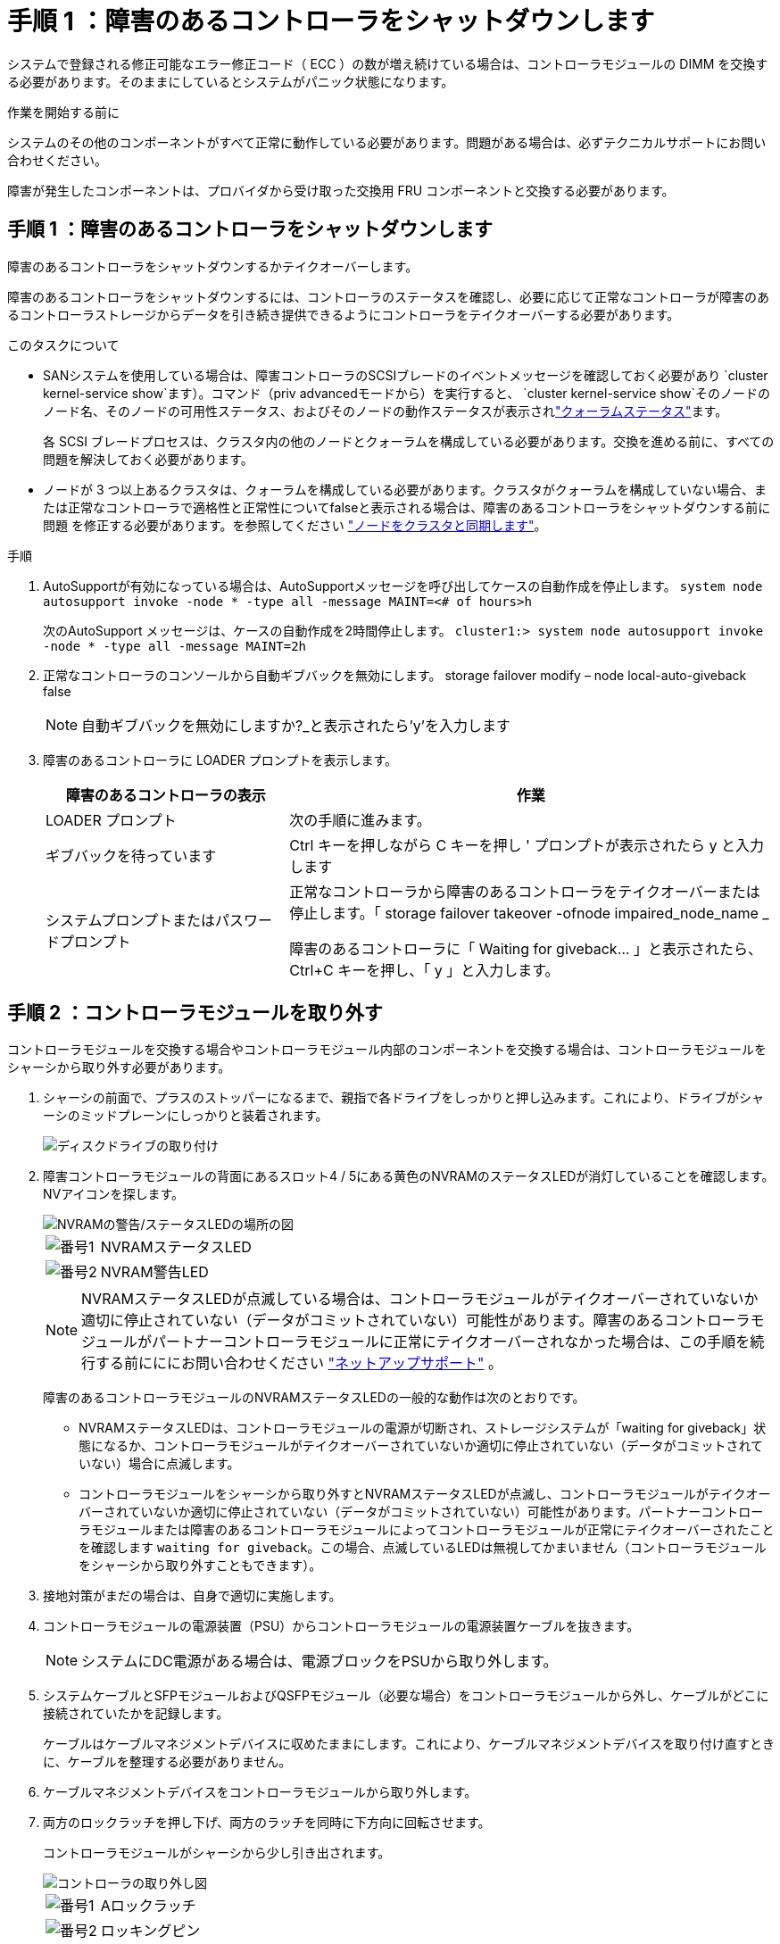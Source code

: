 = 手順 1 ：障害のあるコントローラをシャットダウンします
:allow-uri-read: 


システムで登録される修正可能なエラー修正コード（ ECC ）の数が増え続けている場合は、コントローラモジュールの DIMM を交換する必要があります。そのままにしているとシステムがパニック状態になります。

.作業を開始する前に
システムのその他のコンポーネントがすべて正常に動作している必要があります。問題がある場合は、必ずテクニカルサポートにお問い合わせください。

障害が発生したコンポーネントは、プロバイダから受け取った交換用 FRU コンポーネントと交換する必要があります。



== 手順 1 ：障害のあるコントローラをシャットダウンします

障害のあるコントローラをシャットダウンするかテイクオーバーします。

障害のあるコントローラをシャットダウンするには、コントローラのステータスを確認し、必要に応じて正常なコントローラが障害のあるコントローラストレージからデータを引き続き提供できるようにコントローラをテイクオーバーする必要があります。

.このタスクについて
* SANシステムを使用している場合は、障害コントローラのSCSIブレードのイベントメッセージを確認しておく必要があり  `cluster kernel-service show`ます）。コマンド（priv advancedモードから）を実行すると、 `cluster kernel-service show`そのノードのノード名、そのノードの可用性ステータス、およびそのノードの動作ステータスが表示されlink:https://docs.netapp.com/us-en/ontap/system-admin/display-nodes-cluster-task.html["クォーラムステータス"]ます。
+
各 SCSI ブレードプロセスは、クラスタ内の他のノードとクォーラムを構成している必要があります。交換を進める前に、すべての問題を解決しておく必要があります。

* ノードが 3 つ以上あるクラスタは、クォーラムを構成している必要があります。クラスタがクォーラムを構成していない場合、または正常なコントローラで適格性と正常性についてfalseと表示される場合は、障害のあるコントローラをシャットダウンする前に問題 を修正する必要があります。を参照してください link:https://docs.netapp.com/us-en/ontap/system-admin/synchronize-node-cluster-task.html?q=Quorum["ノードをクラスタと同期します"^]。


.手順
. AutoSupportが有効になっている場合は、AutoSupportメッセージを呼び出してケースの自動作成を停止します。 `system node autosupport invoke -node * -type all -message MAINT=<# of hours>h`
+
次のAutoSupport メッセージは、ケースの自動作成を2時間停止します。 `cluster1:> system node autosupport invoke -node * -type all -message MAINT=2h`

. 正常なコントローラのコンソールから自動ギブバックを無効にします。 storage failover modify – node local-auto-giveback false
+

NOTE: 自動ギブバックを無効にしますか?_と表示されたら'y'を入力します

. 障害のあるコントローラに LOADER プロンプトを表示します。
+
[cols="1,2"]
|===
| 障害のあるコントローラの表示 | 作業 


 a| 
LOADER プロンプト
 a| 
次の手順に進みます。



 a| 
ギブバックを待っています
 a| 
Ctrl キーを押しながら C キーを押し ' プロンプトが表示されたら y と入力します



 a| 
システムプロンプトまたはパスワードプロンプト
 a| 
正常なコントローラから障害のあるコントローラをテイクオーバーまたは停止します。「 storage failover takeover -ofnode impaired_node_name _

障害のあるコントローラに「 Waiting for giveback... 」と表示されたら、 Ctrl+C キーを押し、「 y 」と入力します。

|===




== 手順 2 ：コントローラモジュールを取り外す

コントローラモジュールを交換する場合やコントローラモジュール内部のコンポーネントを交換する場合は、コントローラモジュールをシャーシから取り外す必要があります。

. シャーシの前面で、プラスのストッパーになるまで、親指で各ドライブをしっかりと押し込みます。これにより、ドライブがシャーシのミッドプレーンにしっかりと装着されます。
+
image::../media/drw_a800_drive_seated_IEOPS-960.svg[ディスクドライブの取り付け]

. 障害コントローラモジュールの背面にあるスロット4 / 5にある黄色のNVRAMのステータスLEDが消灯していることを確認します。NVアイコンを探します。
+
image::../media/drw_a1K-70-90_nvram-led_ieops-1463.svg[NVRAMの警告/ステータスLEDの場所の図]

+
[cols="1,4"]
|===


 a| 
image:../media/icon_round_1.png["番号1"]
 a| 
NVRAMステータスLED



 a| 
image:../media/icon_round_2.png["番号2"]
 a| 
NVRAM警告LED

|===
+

NOTE: NVRAMステータスLEDが点滅している場合は、コントローラモジュールがテイクオーバーされていないか適切に停止されていない（データがコミットされていない）可能性があります。障害のあるコントローラモジュールがパートナーコントローラモジュールに正常にテイクオーバーされなかった場合は、この手順を続行する前にににお問い合わせください https://mysupport.netapp.com/site/global/dashboard["ネットアップサポート"] 。

+
障害のあるコントローラモジュールのNVRAMステータスLEDの一般的な動作は次のとおりです。

+
** NVRAMステータスLEDは、コントローラモジュールの電源が切断され、ストレージシステムが「waiting for giveback」状態になるか、コントローラモジュールがテイクオーバーされていないか適切に停止されていない（データがコミットされていない）場合に点滅します。
** コントローラモジュールをシャーシから取り外すとNVRAMステータスLEDが点滅し、コントローラモジュールがテイクオーバーされていないか適切に停止されていない（データがコミットされていない）可能性があります。パートナーコントローラモジュールまたは障害のあるコントローラモジュールによってコントローラモジュールが正常にテイクオーバーされたことを確認します `waiting for giveback`。この場合、点滅しているLEDは無視してかまいません（コントローラモジュールをシャーシから取り外すこともできます）。


. 接地対策がまだの場合は、自身で適切に実施します。
. コントローラモジュールの電源装置（PSU）からコントローラモジュールの電源装置ケーブルを抜きます。
+

NOTE: システムにDC電源がある場合は、電源ブロックをPSUから取り外します。

. システムケーブルとSFPモジュールおよびQSFPモジュール（必要な場合）をコントローラモジュールから外し、ケーブルがどこに接続されていたかを記録します。
+
ケーブルはケーブルマネジメントデバイスに収めたままにします。これにより、ケーブルマネジメントデバイスを取り付け直すときに、ケーブルを整理する必要がありません。

. ケーブルマネジメントデバイスをコントローラモジュールから取り外します。
. 両方のロックラッチを押し下げ、両方のラッチを同時に下方向に回転させます。
+
コントローラモジュールがシャーシから少し引き出されます。

+
image::../media/drw_a70-90_pcm_remove_replace_ieops-1365.svg[コントローラの取り外し図]

+
[cols="1,4"]
|===


 a| 
image:../media/icon_round_1.png["番号1"]
| Aロックラッチ 


 a| 
image:../media/icon_round_2.png["番号2"]
 a| 
ロッキングピン

|===
. コントローラモジュールをスライドしてシャーシから引き出し、平らで安定した場所に置きます。
+
このとき、空いている手でコントローラモジュールの底面を支えてください。





== 手順 3 ： DIMM を交換する

DIMM を交換するには、コントローラ内で DIMM の場所を確認し、特定の手順を実行します。

. 接地対策がまだの場合は、自身で適切に実施します。
. コントローラ上部のコントローラエアダクトを開きます。
+
.. エアダクトの遠端にあるくぼみに指を入れます。
.. エアダクトを持ち上げ、所定の位置まで上に回転させます。


. コントローラモジュールでDIMMの場所を確認し、ターゲットDIMMを特定します。
+

NOTE: AFF A70またはAFF A90のDIMMの正確な位置については、またはコントローラモジュールのFRUマップを参照してください https://hwu.netapp.com["NetApp Hardware Universe"] 。

. DIMM の両側にある 2 つのツメをゆっくり押し開いて DIMM をスロットから外し、そのままスライドさせてスロットから取り出します。
+

IMPORTANT: DIMM 回路基板のコンポーネントに力が加わらないように、 DIMM の両端を慎重に持ちます。

+
image::../media/drw_a70_90_dimm_ieops-1513.svg[DIMMノコウカン]

+
[cols="1,4"]
|===


 a| 
image:../media/icon_round_1.png["番号1"]
 a| 
DIMM と DIMM のツメ

|===
. 交換用 DIMM を静電気防止用の梱包バッグから取り出し、 DIMM の端を持ってスロットに合わせます。
+
DIMM のピンの間にある切り欠きを、ソケットの突起と揃える必要があります。

. コネクタにある DIMM のツメが開いた状態になっていることを確認し、 DIMM をスロットに対して垂直に挿入します。
+
DIMM のスロットへの挿入にはある程度の力が必要です。簡単に挿入できない場合は、 DIMM をスロットに正しく合わせてから再度挿入してください。

+

IMPORTANT: DIMM がスロットにまっすぐ差し込まれていることを目で確認してください。

. DIMM の両端のノッチにツメがかかるまで、 DIMM の上部を慎重にしっかり押し込みます。
. コントローラのエアダクトを閉じます。




== 手順 4 ：コントローラモジュールを再度取り付けます

コントローラモジュールを再度取り付けてリブートします。

. エアダクトをできるだけ下に回転させて、完全に閉じていることを確認します。
+
コントローラモジュールのシートメタルと面一になるように配置する必要があります。

. コントローラモジュールの端をシャーシの開口部に合わせ、コントローラモジュールをシステムに半分までそっと押し込みます。
+

NOTE: 指示があるまでコントローラモジュールをシャーシに完全に挿入しないでください。

. 必要に応じてシステムにケーブルを再接続します。
+
トランシーバ（QSFPまたはSFP）を取り外した場合は、光ファイバケーブルを使用しているときに再度取り付けてください。

. コントローラモジュールの再取り付けを完了します。
+
.. コントローラモジュールをシャーシに挿入し、ミッドプレーンまでしっかりと押し込んで完全に装着します。
+
コントローラモジュールが完全に装着されると、ロックラッチが上がります。



+

NOTE: コネクタの破損を防ぐため、コントローラモジュールをスライドしてシャーシに挿入する際に力を入れすぎないでください。

+
.. ロックラッチを上方向に回してロック位置にします。


. 電源装置に電源コードを接続します。
+

NOTE: DC電源装置がある場合は、コントローラモジュールをシャーシに完全に装着したら、電源装置に電源ブロックを再接続します。

+
電源が回復すると、コントローラモジュールがブートします。LOADERプロンプトが表示されたら、コマンドを使用してコントローラをリブートし `boot_ontap` ます。

. 「 storage failover modify -node local-auto-giveback true 」コマンドを使用して自動ギブバックを無効にした場合は、自動ギブバックをリストアします。
. AutoSupportが有効になっている場合は、コマンドを使用してケースの自動作成をリストアまたは抑制解除し `system node autosupport invoke -node * -type all -message MAINT=END` ます。




== 手順 5 ：障害が発生したパーツをネットアップに返却する

障害が発生したパーツは、キットに付属のRMA指示書に従ってNetAppに返却してください。 https://mysupport.netapp.com/site/info/rma["パーツの返品と交換"]詳細については、ページを参照してください。
